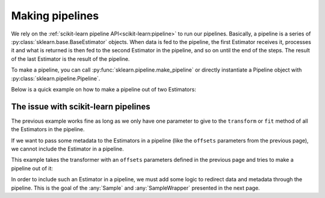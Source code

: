 .. _bob.pipelines.pipeline:

Making pipelines
================

We rely on the :ref:`scikit-learn pipeline API<scikit-learn:pipeline>` to run our
pipelines.
Basically, a pipeline is a series of :py:class:`sklearn.base.BaseEstimator` objects.
When data is fed to the pipeline, the first Estimator receives it, processes it and what
is returned is then fed to the second Estimator in the pipeline, and so on until the
end of the steps. The result of the last Estimator is the result of the pipeline.

To make a pipeline, you can call :py:func:`sklearn.pipeline.make_pipeline` or directly
instantiate a Pipeline object with :py:class:`sklearn.pipeline.Pipeline`.

Below is a quick example on how to make a pipeline out of two Estimators:

.. doctest:: pipeline

    >>> import numpy
    >>> from sklearn.pipeline import make_pipeline
    >>> from sklearn.preprocessing import StandardScaler
    >>> from sklearn.decomposition import PCA

    >>> pipeline = make_pipeline(StandardScaler(), PCA())
    >>> pipeline = pipeline.fit([[0, 0], [0, 0], [2, 2]])
    >>> pipeline.transform([[0, 1], [2, 1]])
    array([[-0.25,  0.75],
           [ 1.25, -0.75]])

The issue with scikit-learn pipelines
-------------------------------------

The previous example works fine as long as we only have one parameter to give to the
``transform`` or ``fit`` method of all the Estimators in the pipeline.

If we want to pass some metadata to the Estimators in a pipeline (like the ``offsets``
parameters from the previous page), we cannot include the Estimator in a pipeline.

This example takes the transformer with an ``offsets`` parameters defined in the
previous page and tries to make a pipeline out of it:

.. testsetup:: custom_estimator

    from sklearn.base import BaseEstimator
    import numpy as np
    class OffsetTransformerPerSample(BaseEstimator):
        """Demo Estimator to add a different offset to each sample array."""
        def transform(self, arrays: np.ndarray, offsets: np.ndarray) -> np.ndarray:
            """Add its offset to each array"""
            return [arr + o for arr, o in zip(arrays, offsets)]

    transformer_2 = OffsetTransformerPerSample()

.. doctest:: custom_estimator

   >>> from sklearn.pipeline import make_pipeline
   >>> pipeline = make_pipeline(transformer_2)
   >>> pipeline.transform([np.array([3,4,5]), np.array([1,2,3])], [1,2])
   Traceback (most recent call last):
      ...
   TypeError: _transform() takes 2 positional arguments but 3 were given

In order to include such an Estimator in a pipeline, we must add some logic to redirect
data and metadata through the pipeline. This is the goal of the :any:`Sample` and
:any:`SampleWrapper` presented in the next page.
